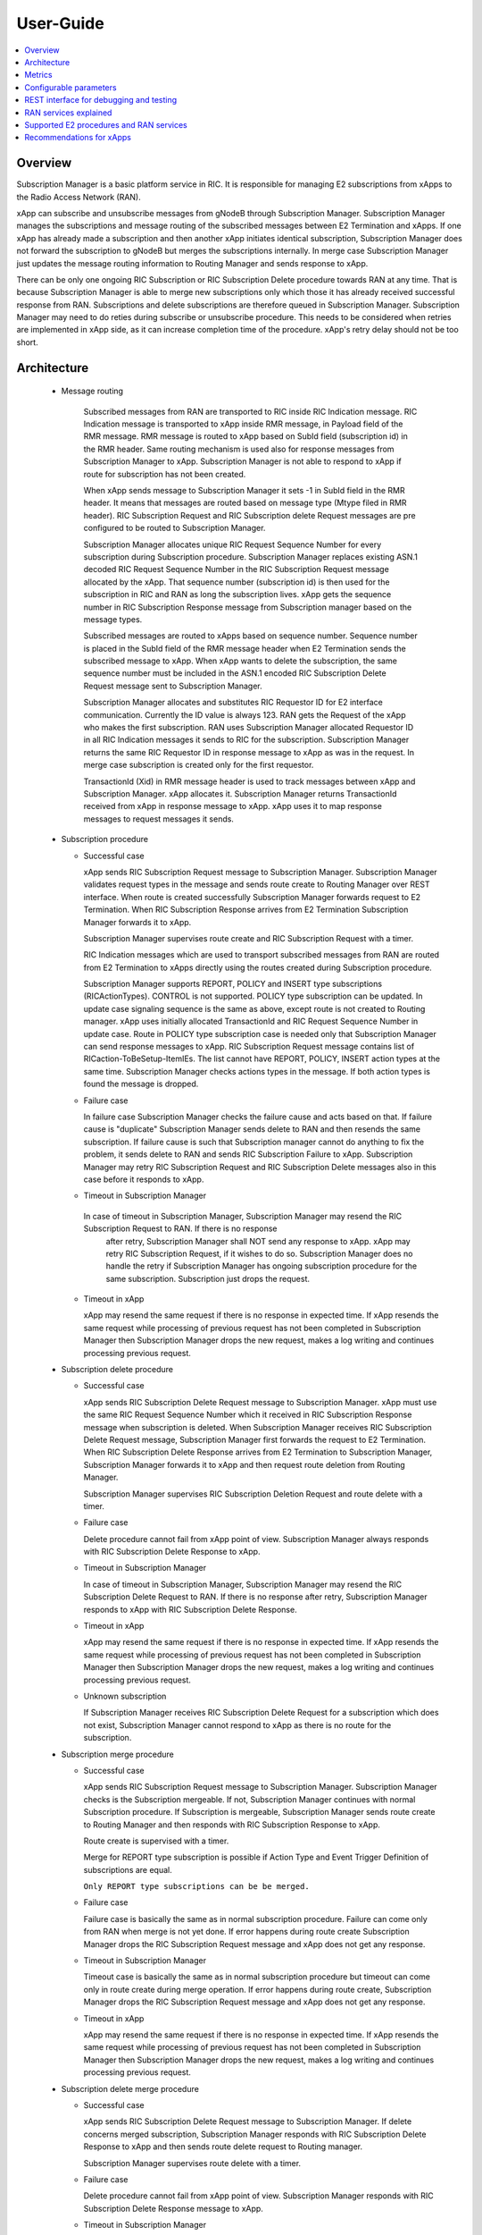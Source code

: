 ..
..  Copyright (c) 2019 AT&T Intellectual Property.
..  Copyright (c) 2019 Nokia.
..
..  Licensed under the Creative Commons Attribution 4.0 International
..  Public License (the "License"); you may not use this file except
..  in compliance with the License. You may obtain a copy of the License at
..
..    https://creativecommons.org/licenses/by/4.0/
..
..  Unless required by applicable law or agreed to in writing, documentation
..  distributed under the License is distributed on an "AS IS" BASIS,
..  WITHOUT WARRANTIES OR CONDITIONS OF ANY KIND, either express or implied.
..
..  See the License for the specific language governing permissions and
..  limitations under the License.
..

User-Guide
==========

.. contents::
   :depth: 3
   :local:

Overview
--------
Subscription Manager is a basic platform service in RIC. It is responsible for managing E2 subscriptions from xApps to the
Radio Access Network (RAN).

xApp can subscribe and unsubscribe messages from gNodeB through Subscription Manager. Subscription Manager manages the subscriptions
and message routing of the subscribed messages between E2 Termination and xApps. If one xApp has already made a subscription and then
another xApp initiates identical subscription, Subscription Manager does not forward the subscription to gNodeB but merges the
subscriptions internally. In merge case Subscription Manager just updates the message routing information to Routing Manager and
sends response to xApp.

There can be only one ongoing RIC Subscription or RIC Subscription Delete procedure towards RAN at any time. That is because Subscription
Manager is able to merge new subscriptions only which those it has already received successful response from RAN. Subscriptions
and delete subscriptions are therefore queued in Subscription Manager. Subscription Manager may need to do reties during subscribe or
unsubscribe procedure. This needs to be considered when retries are implemented in xApp side, as it can increase completion time of the
procedure. xApp's retry delay should not be too short.

    .. image:: images/PlaceInRICSoftwareArchitecture.png
      :width: 600
      :alt: Place in RIC's software architecture picture

Architecture
------------

  * Message routing

      Subscribed messages from RAN are transported to RIC inside RIC Indication message. RIC Indication message is transported to xApp
      inside RMR message, in Payload field of the RMR message. RMR message is routed to xApp based on SubId field (subscription id) in
      the RMR header. Same routing mechanism is used also for response messages from Subscription Manager to xApp. Subscription Manager is
      not able to respond to xApp if route for subscription has not been created.

      When xApp sends message to Subscription Manager it sets -1 in SubId field in the RMR header. It means that messages are routed based
      on message type (Mtype filed in RMR header). RIC Subscription Request and RIC Subscription delete Request messages are pre configured
      to be routed to Subscription Manager.

      Subscription Manager allocates unique RIC Request Sequence Number for every subscription during Subscription procedure. Subscription
      Manager replaces existing ASN.1 decoded RIC Request Sequence Number in the RIC Subscription Request message allocated by the xApp.
      That sequence number (subscription id) is then used for the subscription in RIC and RAN as long the subscription lives. xApp gets
      the sequence number in RIC Subscription Response message from Subscription manager based on the message types.
      
      Subscribed messages are routed to xApps based on sequence number. Sequence number is placed in the SubId field of the RMR message
      header when E2 Termination sends the subscribed message to xApp. When xApp wants to delete the subscription, the same sequence number
      must be included in the ASN.1 encoded RIC Subscription Delete Request message sent to Subscription Manager.

      Subscription Manager allocates and substitutes RIC Requestor ID for E2 interface communication. Currently the ID value is always 123.
      RAN gets the Request of the xApp who makes the first subscription. RAN uses Subscription Manager allocated Requestor ID in all RIC
      Indication messages it sends to RIC for the subscription.  Subscription Manager returns the same RIC Requestor ID in response message
      to xApp as was in the request. In merge case subscription is created only for the first requestor.

      TransactionId (Xid) in RMR message header is used to track messages between xApp and Subscription Manager. xApp allocates it. Subscription
      Manager returns TransactionId received from xApp in response message to xApp. xApp uses it to map response messages to request messages
      it sends.

  * Subscription procedure
      
    * Successful case

      xApp sends RIC Subscription Request message to Subscription Manager. Subscription Manager validates request types in the message and sends
      route create to Routing Manager over REST interface. When route is created successfully Subscription Manager forwards request to E2
      Termination. When RIC Subscription Response arrives from E2 Termination Subscription Manager forwards it to xApp.
      
      Subscription Manager supervises route create and RIC Subscription Request with a timer.

      RIC Indication messages which are used to transport subscribed messages from RAN are routed from E2 Termination to xApps
      directly using the routes created during Subscription procedure.

      Subscription Manager supports REPORT, POLICY and INSERT type subscriptions (RICActionTypes). CONTROL is not supported. POLICY type
      subscription can be updated. In update case signaling sequence is the same as above, except route is not created to Routing manager.
      xApp uses initially allocated TransactionId and RIC Request Sequence Number in update case. Route in POLICY type subscription case is needed
      only that Subscription Manager can send response messages to xApp. RIC Subscription Request message contains list of RICaction-ToBeSetup-ItemIEs.
      The list cannot have REPORT, POLICY, INSERT action types at the same time. Subscription Manager checks actions types in the message.
      If both action types is found the message is dropped.


    .. image:: images/Successful_Subscription.png
      :width: 600
      :alt: Successful subscription picture


    * Failure case

      In failure case Subscription Manager checks the failure cause and acts based on that. If failure cause is "duplicate" Subscription
      Manager sends delete to RAN and then resends the same subscription. If failure cause is such that Subscription manager cannot do
      anything to fix the problem, it sends delete to RAN and sends RIC Subscription Failure to xApp. Subscription Manager may retry RIC
      Subscription Request and RIC Subscription Delete messages also in this case before it responds to xApp.

    .. image:: images/Subscription_Failure.png
      :width: 600
      :alt: Subscription failure picture

    * Timeout in Subscription Manager

     In case of timeout in Subscription Manager, Subscription Manager may resend the RIC Subscription Request to RAN. If there is no response
      after retry, Subscription Manager shall NOT send any response to xApp. xApp may retry RIC Subscription Request, if it wishes to do so.
      Subscription Manager does no handle the retry if Subscription Manager has ongoing subscription procedure for the same subscription.
      Subscription just drops the request.

    * Timeout in xApp

      xApp may resend the same request if there is no response in expected time. If xApp resends the same request while processing of previous
      request has not been completed in Subscription Manager then Subscription Manager drops the new request, makes a log writing and continues
      processing previous request.

    .. image:: images/Subscription_Timeout.png
      :width: 600
      :alt: Subscription timeout picture

  * Subscription delete procedure

    * Successful case

      xApp sends RIC Subscription Delete Request message to Subscription Manager. xApp must use the same RIC Request Sequence Number which
      it received in RIC Subscription Response message when subscription is deleted. When Subscription Manager receives RIC Subscription
      Delete Request message, Subscription Manager first forwards the request to E2 Termination. When RIC Subscription Delete Response arrives
      from E2 Termination to Subscription Manager, Subscription Manager forwards it to xApp and then request route deletion from Routing Manager.
      
      Subscription Manager supervises RIC Subscription Deletion Request and route delete with a timer.

    .. image:: images/Successful_Subscription_Delete.png
      :width: 600
      :alt: Successful subscription delete picture

    * Failure case

      Delete procedure cannot fail from xApp point of view. Subscription Manager always responds with RIC Subscription Delete Response to xApp.

    .. image:: images/Subscription_Delete_Failure.png
      :width: 600
      :alt: Subscription delete failure picture

    * Timeout in Subscription Manager

      In case of timeout in Subscription Manager, Subscription Manager may resend the RIC Subscription Delete Request to RAN. If there is no
      response after retry, Subscription Manager responds to xApp with RIC Subscription Delete Response.

    * Timeout in xApp

      xApp may resend the same request if there is no response in expected time. If xApp resends the same request while processing of previous
      request has not been completed in Subscription Manager then Subscription Manager drops the new request, makes a log writing and continues
      processing previous request.

    .. image:: images/Subscription_Delete_Timeout.png
      :width: 600
      :alt: Subscription delete timeout picture

    * Unknown subscription

      If Subscription Manager receives RIC Subscription Delete Request for a subscription which does not exist, Subscription Manager cannot respond
      to xApp as there is no route for the subscription.

  * Subscription merge procedure

    * Successful case

      xApp sends RIC Subscription Request message to Subscription Manager. Subscription Manager checks is the Subscription mergeable. If not,
      Subscription Manager continues with normal Subscription procedure. If Subscription is mergeable, Subscription Manager sends route create
      to Routing Manager and then responds with RIC Subscription Response to xApp.
      
      Route create is supervised with a timer.

      Merge for REPORT type subscription is possible if Action Type and Event Trigger Definition of subscriptions are equal.

      ``Only REPORT type subscriptions can be be merged.``

    .. image:: images/Successful_Subscription_Merge.png
      :width: 600
      :alt: Successful subscription merge picture

    * Failure case

      Failure case is basically the same as in normal subscription procedure. Failure can come only from RAN when merge is not yet done.
      If error happens during route create Subscription Manager drops the RIC Subscription Request message and xApp does not get any response.

    * Timeout in Subscription Manager

      Timeout case is basically the same as in normal subscription procedure but timeout can come only in route create during merge operation.
      If error happens during route create, Subscription Manager drops the RIC Subscription Request message and xApp does not get any response.

    * Timeout in xApp

      xApp may resend the same request if there is no response in expected time. If xApp resends the same request while processing of previous
      request has not been completed in Subscription Manager then Subscription Manager drops the new request, makes a log writing and continues
      processing previous request.

  * Subscription delete merge procedure

    * Successful case

      xApp sends RIC Subscription Delete Request message to Subscription Manager. If delete concerns merged subscription, Subscription Manager
      responds with RIC Subscription Delete Response to xApp and then sends route delete request to Routing manager.
      
      Subscription Manager supervises route delete with a timer.

    .. image:: images/Successful_Subscription_Delete_Merge.png
      :width: 600
      :alt: Successful subscription delete merge picture

    * Failure case

      Delete procedure cannot fail from xApp point of view. Subscription Manager responds with RIC Subscription Delete Response message to xApp.

    * Timeout in Subscription Manager

      Timeout can only happen in route delete to Routing manager. Subscription Manager responds with RIC Subscription Delete Response message to xApp.

    * Timeout in xApp

      xApp may resend the same request if there is no response in expected time. If xApp resends the same request while processing of previous
      request has not been completed in Subscription Manager then Subscription Manager drops the new request, makes a log writing and continues
      processing previous request.

  * Unknown message

     If Subscription Manager receives unknown message, Subscription Manager drops the message.

  * xApp restart

    When xApp is restarted for any reason it may resend subscription requests for subscriptions which have already been subscribed. If REPORT or INSERT type
    subscription already exists and RMR endpoint of requesting xApp is attached to subscription then successful response is sent to xApp directly without
    updating Routing Manager and BTS. If POLICY type subscription already exists, request is forwarded to BTS and successful response is sent to xApp.
    BTS is expected to accept duplicate POLICY type requests. In restart IP address of the xApp may change but domain service address name does not.
    RMR message routing uses domain service address name.

  * Subscription Manager restart

    Subscription Manager stores successfully described subscriptions from db (SDL). Subscriptions are restored from db in restart. For subscriptions which
    were not successfully completed, Subscription Manager sends delete request to BTS and removes routes created for those. Restoring subscriptions from
    db can be disable via submgr-config.yaml file by setting "readSubsFromDb": "false".

Metrics
-------
 Subscription Manager adds following statistic counters:

 Subscription create counters:
		- SubReqFromXapp: The total number of SubscriptionRequest messages received from xApp
		- SubRespToXapp: The total number of SubscriptionResponse messages sent to xApp
		- SubFailToXapp: The total number of SubscriptionFailure messages sent to xApp
		- SubReqToE2: The total number of SubscriptionRequest messages sent to E2Term
		- SubReReqToE2: The total number of SubscriptionRequest messages resent to E2Term
		- SubRespFromE2: The total number of SubscriptionResponse messages from E2Term
		- SubFailFromE2: The total number of SubscriptionFailure messages from E2Term
		- SubReqTimerExpiry: The total number of SubscriptionRequest timer expires
		- RouteCreateFail: The total number of subscription route create failure
		- RouteCreateUpdateFail: The total number of subscription route create update failure
		- MergedSubscriptions: The total number of merged Subscriptions

 Subscription delete counters:
		- SubDelReqFromXapp: The total number of SubscriptionDeleteResponse messages received from xApp
		- SubDelRespToXapp: The total number of SubscriptionDeleteResponse messages sent to xApp
		- SubDelReqToE2: The total number of SubscriptionDeleteRequest messages sent to E2Term
		- SubDelReReqToE2: The total number of SubscriptionDeleteRequest messages resent to E2Term
		- SubDelRespFromE2: The total number of SubscriptionDeleteResponse messages from E2Term
		- SubDelFailFromE2: The total number of SubscriptionDeleteFailure messages from E2Term
		- SubDelReqTimerExpiry: The total number of SubscriptionDeleteRequest timer expires
		- RouteDeleteFail: The total number of subscription route delete failure
		- RouteDeleteUpdateFail: The total number of subscription route delete update failure
		- UnmergedSubscriptions: The total number of unmerged Subscriptions

 SDL failure counters:
		- SDLWriteFailure: The total number of SDL write failures
		- SDLReadFailure: The total number of SDL read failures
		- SDLRemoveFailure: The total number of SDL read failures

Configurable parameters
-----------------------
 Subscription Manager has following configurable parameters.
   - Retry timeout for RIC Subscription Request message
      - e2tSubReqTimeout_ms: 2000 is the default value

   - Retry timeout for RIC Subscription Delete Request message
      - e2tSubDelReqTime_ms: 2000 is the default value

   - Waiting time for RIC Subscription Response and RIC Subscription Delete Response messages
      - e2tRecvMsgTimeout_ms: 2000 is the default value

   - Try count for RIC Subscription Request message   
      - e2tMaxSubReqTryCount: 2 is the default value

   - Try count for RIC Subscription Delete Request message   
      - e2tMaxSubDelReqTryCount: 2 is the default value
   
   - Are subscriptions read from database in Subscription Manager startup
      - readSubsFromDb: "true"  is the default value
 
 The parameters can be changed on the fly via Kubernetes Configmap. Default parameters values are defined in Helm chart

 Use following command to open Subscription Manager's Configmap in Nano editor. Firts change parameter and then store the
 change by pressing first Ctrl + o. Close editor by pressing the Ctrl + x. The change is visible in Subscription Manager's
 log after some 20 - 30 seconds.
 
 .. code-block:: none

  KUBE_EDITOR="nano" kubectl edit cm configmap-ricplt-submgr-submgrcfg -n ricplt

REST interface for debugging and testing
----------------------------------------
 Give following commands to get Subscription Manager pod's IP address

 .. code-block:: none

  kubectl get pods -A | grep submgr
  
  ricplt        submgr-75bccb84b6-n9vnt          1/1     Running             0          81m

  Syntax: kubectl exec -t -n ricplt <add-submgr-pod-name> -- cat /etc/hosts | grep submgr | awk '{print $1}'
  
  Example: kubectl exec -t -n ricplt submgr-75bccb84b6-n9vnt -- cat /etc/hosts | grep submgr | awk '{print $1}'

  10.244.0.181

 Get metrics

 .. code-block:: none

  Example: curl -s GET "http://10.244.0.181:8080/ric/v1/metrics"

 Get subscriptions

 .. code-block:: none

  Example: curl -X GET "http://10.244.0.181:8088/ric/v1/subscriptions"

 Delete single subscription from db

 .. code-block:: none

  Syntax: curl -X POST "http://10.244.0.181:8080/ric/v1/test/deletesubid={SubscriptionId}"
  
  Example: curl -X POST "http://10.244.0.181:8080/ric/v1/test/deletesubid=1"

 Remove all subscriptions from db

 .. code-block:: none

  Example: curl -X POST "http://10.244.0.181:8080/ric/v1/test/emptydb"

 Make Subscription Manager restart

 .. code-block:: none

  Example: curl -X POST "http://10.244.0.181:8080/ric/v1/test/restart"

 Use this command to get Subscription Manager's log writings

 .. code-block:: none

   Example: kubectl logs -n ricplt submgr-75bccb84b6-n9vnt

 Logger level in configmap.yaml file in Helm chart is by default 2. It means that only info logs are printed.
 To see debug log writings it has to be changed to 4.

 .. code-block:: none

    "logger":
      "level": 4

RAN services explained
----------------------
  RIC hosted xApps may use the following RAN services from a RAN node:

  *  REPORT: RIC requests that RAN sends a REPORT message to RIC and continues further call processing in RAN after each occurrence of a defined SUBSCRIPTION
  *  INSERT: RIC requests that RAN sends an INSERT message to RIC and suspends further call processing in RAN after each occurrence of a defined SUBSCRIPTION
  *  CONTROL: RIC sends a Control message to RAN to initiate or resume call processing in RAN
  *  POLICY: RIC requests that RAN executes a specific POLICY during call processing in RAN after each occurrence of a defined SUBSCRIPTION

Supported E2 procedures and RAN services
----------------------------------------
    * RIC Subscription procedure with following RIC action types:

      - REPORT
      - POLICY
      - INSERT

    * RIC Subscription Delete procedure

    * Merge and delete of equal REPORT type subscriptions.

Recommendations for xApps
-------------------------

   * Recommended retry delay in xApp

     Recommended retry delay for xApp is >= 5 seconds. Length of supervising timers in Subscription Manager for the requests it sends to BTS is by default 2
     seconds. Subscription Manager makes one retry by default. There can be only one ongoing request towards per RAN other requests are queued in Subscription
     Manager.
